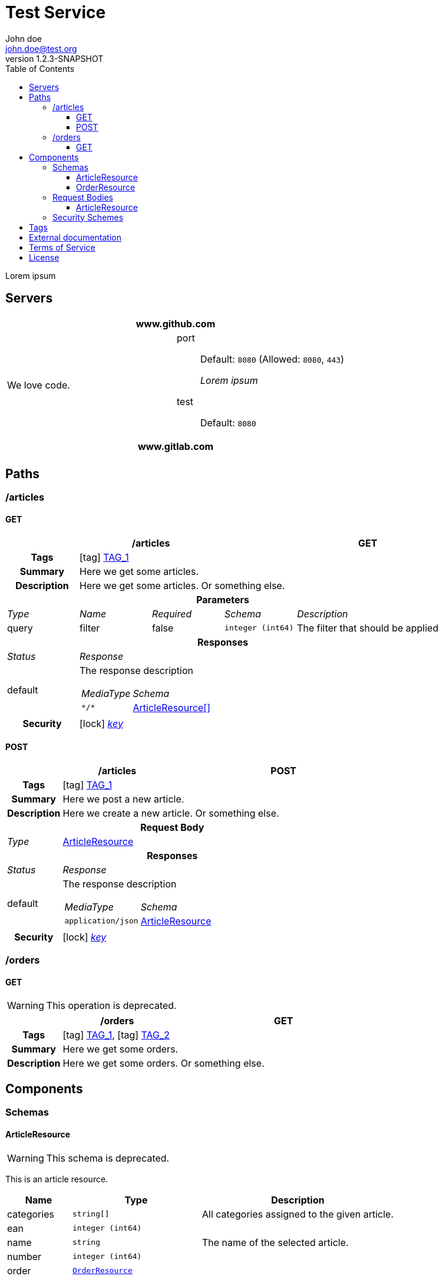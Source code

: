 = Test Service
John doe <john.doe@test.org>
:last-update-label: Generated by `OAS Generator` based on OpenAPI Specification (v3.0.3) on
:revnumber: 1.2.3-SNAPSHOT
:icons: font
:toc: left
:toclevels: 3


Lorem ipsum

== Servers
|===
2+h|www.github.com
|We love code.
a|
port::
Default: `8080` (Allowed: `8080`, `443`)
+
_Lorem ipsum_
test::
Default: `8080`

2+h|www.gitlab.com
|
a|
|===


== Paths

=== /articles
[[ArticleController_getArticles]]
==== GET

[cols="1,1,1,1,2"]
|===
4+h| /articles
^h| GET

h| Tags
4+| icon:tag[] <<TAG_1,TAG_1>>

h| Summary
4+| Here we get some articles.

h| Description
4+| Here we get some articles. Or something else.

5+h| Parameters

e| Type
e| Name
e| Required
e| Schema
e| Description

| query
| filter
| false
m| integer (int64)
| pass:[The filter that should be applied]

5+h| Responses

e| Status
4+e| Response

^| default
4+a| The response description

[cols="1,2"]
!===
e! MediaType
e! Schema

m! pass:[*/*]
! <<components_schemas_ArticleResource,ArticleResource[]>>

!===

.1+h| Security
4+| icon:lock[] <<key,_key_>>


|===

[[ArticleController_postArticle]]
==== POST

[cols="1,1,1,1,2"]
|===
4+h| /articles
^h| POST

h| Tags
4+| icon:tag[] <<TAG_1,TAG_1>>

h| Summary
4+| Here we post a new article.

h| Description
4+| Here we create a new article. Or something else.

5+h| Request Body

e|Type
4+a| <<components_requestBodies_ArticleResource,ArticleResource>>

5+h| Responses

e| Status
4+e| Response

^| default
4+a| The response description

[cols="1,2"]
!===
e! MediaType
e! Schema

m! pass:[application/json]
! <<components_schemas_ArticleResource>>

!===

.1+h| Security
4+| icon:lock[] <<key,_key_>>


|===


=== /orders
[[OrderController_getOrders]]
==== GET
[WARNING]
This operation is deprecated.


[cols="1,1,1,1,2"]
|===
4+h| /orders
^h| GET

h| Tags
4+| icon:tag[] <<TAG_1,TAG_1>>, icon:tag[] <<TAG_2,TAG_2>>

h| Summary
4+| Here we get some orders.

h| Description
4+| Here we get some orders. Or something else.

|===



== Components
=== Schemas
[[components_schemas_ArticleResource]]
==== ArticleResource
[WARNING]
This schema is deprecated.

This is an article resource.
[cols="1,2,3", options="header"]
|===
| Name | Type | Description

| categories
m| string[]
| pass:[All categories assigned to the given article.]

| ean
m| integer (int64)
|

| name
m| string
| pass:[The name of the selected article.]

| number
m| integer (int64)
|

| order
m| <<components_schemas_OrderResource>>
|

|===

[[components_schemas_OrderResource]]
==== OrderResource
This is an order resource.
[cols="1,2,3", options="header"]
|===
| Name | Type | Description

| articles
m| <<components_schemas_ArticleResource,ArticleResource[]>>
| pass:[All ordered articles.]

| number
m| integer (int64)
|

| type
m| enum (STANDARD, RETURN)
|

| value
m|
| pass:[Lorem ipsum]

|===



=== Request Bodies
[[components_requestBodies_ArticleResource]]
==== ArticleResource
*REQUIRED* Lorem ipsum

[cols="1,2", options="header"]
|===
| Type | Schema

| application/json
m| <<components_schemas_ArticleResource>>

|===



=== Security Schemes
[cols="1,1,2", options="header"]
|===
| Scheme | Type | Description

| [[key]] key
| http
| pass:[This is the scheme for <b>authorized</b> users.]

|===

== Tags
_TAG_1_::
[[TAG_1]] This is a description
Lorem ipsum dolor sit amet. (icon:external-link[] link:https://en.wikipedia.org[_Link_])

_TAG_2_::
[[TAG_2]]


== External documentation
Lorem ipsum dolor sit amet. (icon:external-link[] link:https://en.wikipedia.org[_Link_])

== Terms of Service
Terms of Service ...

== License
The service is licensed under https://www.apache.org/licenses/LICENSE-2.0[Apache License, Version 2.0].
